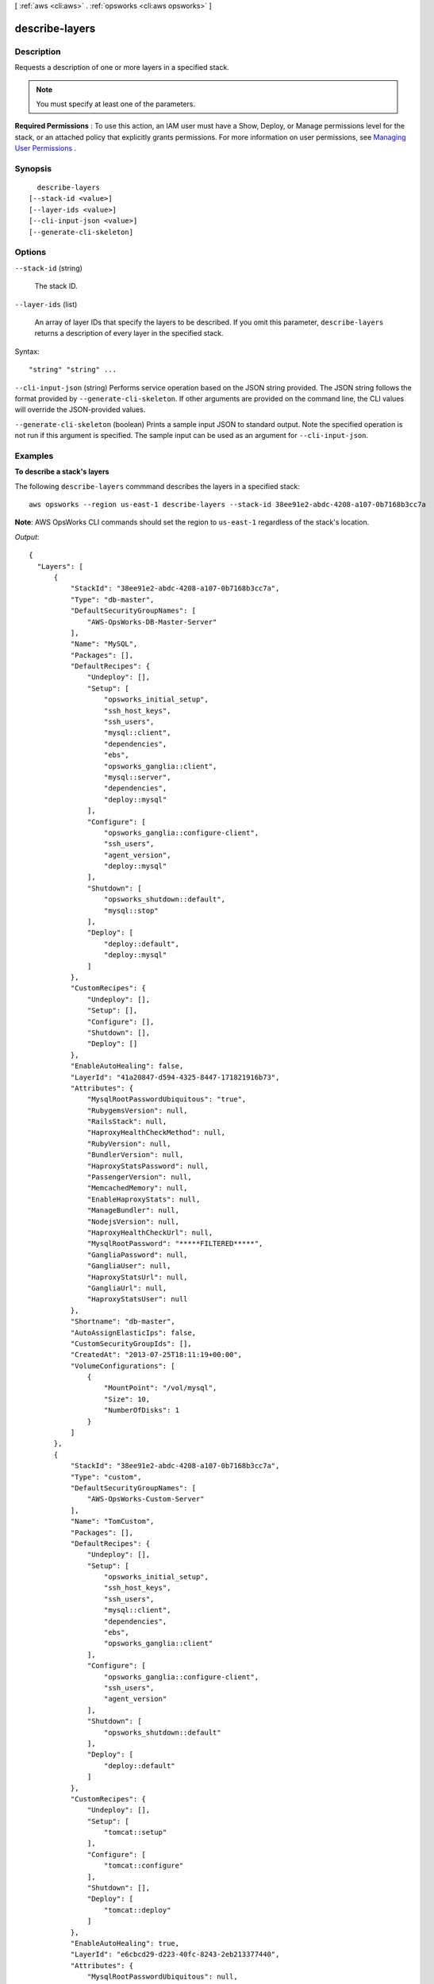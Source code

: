 [ :ref:`aws <cli:aws>` . :ref:`opsworks <cli:aws opsworks>` ]

.. _cli:aws opsworks describe-layers:


***************
describe-layers
***************



===========
Description
===========



Requests a description of one or more layers in a specified stack.

 

.. note::

   

  You must specify at least one of the parameters.

   

 

**Required Permissions** : To use this action, an IAM user must have a Show, Deploy, or Manage permissions level for the stack, or an attached policy that explicitly grants permissions. For more information on user permissions, see `Managing User Permissions`_ .



========
Synopsis
========

::

    describe-layers
  [--stack-id <value>]
  [--layer-ids <value>]
  [--cli-input-json <value>]
  [--generate-cli-skeleton]




=======
Options
=======

``--stack-id`` (string)


  The stack ID.

  

``--layer-ids`` (list)


  An array of layer IDs that specify the layers to be described. If you omit this parameter, ``describe-layers`` returns a description of every layer in the specified stack.

  



Syntax::

  "string" "string" ...



``--cli-input-json`` (string)
Performs service operation based on the JSON string provided. The JSON string follows the format provided by ``--generate-cli-skeleton``. If other arguments are provided on the command line, the CLI values will override the JSON-provided values.

``--generate-cli-skeleton`` (boolean)
Prints a sample input JSON to standard output. Note the specified operation is not run if this argument is specified. The sample input can be used as an argument for ``--cli-input-json``.



========
Examples
========

**To describe a stack's layers**

The following ``describe-layers`` commmand describes the layers in a specified stack::

  aws opsworks --region us-east-1 describe-layers --stack-id 38ee91e2-abdc-4208-a107-0b7168b3cc7a

**Note**: AWS OpsWorks CLI commands should set the region to ``us-east-1`` regardless of the stack's location.

*Output*::

  {
    "Layers": [
        {
            "StackId": "38ee91e2-abdc-4208-a107-0b7168b3cc7a",
            "Type": "db-master",
            "DefaultSecurityGroupNames": [
                "AWS-OpsWorks-DB-Master-Server"
            ],
            "Name": "MySQL",
            "Packages": [],
            "DefaultRecipes": {
                "Undeploy": [],
                "Setup": [
                    "opsworks_initial_setup",
                    "ssh_host_keys",
                    "ssh_users",
                    "mysql::client",
                    "dependencies",
                    "ebs",
                    "opsworks_ganglia::client",
                    "mysql::server",
                    "dependencies",
                    "deploy::mysql"
                ],
                "Configure": [
                    "opsworks_ganglia::configure-client",
                    "ssh_users",
                    "agent_version",
                    "deploy::mysql"
                ],
                "Shutdown": [
                    "opsworks_shutdown::default",
                    "mysql::stop"
                ],
                "Deploy": [
                    "deploy::default",
                    "deploy::mysql"
                ]
            },
            "CustomRecipes": {
                "Undeploy": [],
                "Setup": [],
                "Configure": [],
                "Shutdown": [],
                "Deploy": []
            },
            "EnableAutoHealing": false,
            "LayerId": "41a20847-d594-4325-8447-171821916b73",
            "Attributes": {
                "MysqlRootPasswordUbiquitous": "true",
                "RubygemsVersion": null,
                "RailsStack": null,
                "HaproxyHealthCheckMethod": null,
                "RubyVersion": null,
                "BundlerVersion": null,
                "HaproxyStatsPassword": null,
                "PassengerVersion": null,
                "MemcachedMemory": null,
                "EnableHaproxyStats": null,
                "ManageBundler": null,
                "NodejsVersion": null,
                "HaproxyHealthCheckUrl": null,
                "MysqlRootPassword": "*****FILTERED*****",
                "GangliaPassword": null,
                "GangliaUser": null,
                "HaproxyStatsUrl": null,
                "GangliaUrl": null,
                "HaproxyStatsUser": null
            },
            "Shortname": "db-master",
            "AutoAssignElasticIps": false,
            "CustomSecurityGroupIds": [],
            "CreatedAt": "2013-07-25T18:11:19+00:00",
            "VolumeConfigurations": [
                {
                    "MountPoint": "/vol/mysql",
                    "Size": 10,
                    "NumberOfDisks": 1
                }
            ]
        },
        {
            "StackId": "38ee91e2-abdc-4208-a107-0b7168b3cc7a",
            "Type": "custom",
            "DefaultSecurityGroupNames": [
                "AWS-OpsWorks-Custom-Server"
            ],
            "Name": "TomCustom",
            "Packages": [],
            "DefaultRecipes": {
                "Undeploy": [],
                "Setup": [
                    "opsworks_initial_setup",
                    "ssh_host_keys",
                    "ssh_users",
                    "mysql::client",
                    "dependencies",
                    "ebs",
                    "opsworks_ganglia::client"
                ],
                "Configure": [
                    "opsworks_ganglia::configure-client",
                    "ssh_users",
                    "agent_version"
                ],
                "Shutdown": [
                    "opsworks_shutdown::default"
                ],
                "Deploy": [
                    "deploy::default"
                ]
            },
            "CustomRecipes": {
                "Undeploy": [],
                "Setup": [
                    "tomcat::setup"
                ],
                "Configure": [
                    "tomcat::configure"
                ],
                "Shutdown": [],
                "Deploy": [
                    "tomcat::deploy"
                ]
            },
            "EnableAutoHealing": true,
            "LayerId": "e6cbcd29-d223-40fc-8243-2eb213377440",
            "Attributes": {
                "MysqlRootPasswordUbiquitous": null,
                "RubygemsVersion": null,
                "RailsStack": null,
                "HaproxyHealthCheckMethod": null,
                "RubyVersion": null,
                "BundlerVersion": null,
                "HaproxyStatsPassword": null,
                "PassengerVersion": null,
                "MemcachedMemory": null,
                "EnableHaproxyStats": null,
                "ManageBundler": null,
                "NodejsVersion": null,
                "HaproxyHealthCheckUrl": null,
                "MysqlRootPassword": null,
                "GangliaPassword": null,
                "GangliaUser": null,
                "HaproxyStatsUrl": null,
                "GangliaUrl": null,
                "HaproxyStatsUser": null
            },
            "Shortname": "tomcustom",
            "AutoAssignElasticIps": false,
            "CustomSecurityGroupIds": [],
            "CreatedAt": "2013-07-25T18:12:53+00:00",
            "VolumeConfigurations": []
        }
    ]
  }

**More Information**

For more information, see Layers_ in the *AWS OpsWorks User Guide*.

.. _Layers: http://docs.aws.amazon.com/opsworks/latest/userguide/workinglayers.html



======
Output
======

Layers -> (list)

  

  An array of ``Layer`` objects that describe the layers.

  

  (structure)

    

    Describes a layer.

    

    StackId -> (string)

      

      The layer stack ID.

      

      

    LayerId -> (string)

      

      The layer ID.

      

      

    Type -> (string)

      

      The layer type.

      

      

    Name -> (string)

      

      The layer name.

      

      

    Shortname -> (string)

      

      The layer short name.

      

      

    Attributes -> (map)

      

      The layer attributes.

       

      For the ``HaproxyStatsPassword`` , ``MysqlRootPassword`` , and ``GangliaPassword`` attributes, AWS OpsWorks returns ``*****FILTERED*****`` instead of the actual value

       

      For an ECS Cluster layer, AWS OpsWorks the ``EcsClusterArn`` attribute is set to the cluster's ARN.

      

      key -> (string)

        

        

      value -> (string)

        

        

      

    CustomInstanceProfileArn -> (string)

      

      The ARN of the default IAM profile to be used for the layer's EC2 instances. For more information about IAM ARNs, see `Using Identifiers`_ .

      

      

    CustomJson -> (string)

      

      A JSON formatted string containing the layer's custom stack configuration and deployment attributes.

      

      

    CustomSecurityGroupIds -> (list)

      

      An array containing the layer's custom security group IDs.

      

      (string)

        

        

      

    DefaultSecurityGroupNames -> (list)

      

      An array containing the layer's security group names.

      

      (string)

        

        

      

    Packages -> (list)

      

      An array of ``Package`` objects that describe the layer's packages.

      

      (string)

        

        

      

    VolumeConfigurations -> (list)

      

      A ``VolumeConfigurations`` object that describes the layer's Amazon EBS volumes.

      

      (structure)

        

        Describes an Amazon EBS volume configuration.

        

        MountPoint -> (string)

          

          The volume mount point. For example "/dev/sdh".

          

          

        RaidLevel -> (integer)

          

          The volume `RAID level`_ .

          

          

        NumberOfDisks -> (integer)

          

          The number of disks in the volume.

          

          

        Size -> (integer)

          

          The volume size.

          

          

        VolumeType -> (string)

          

          The volume type:

           

           
          * ``standard`` - Magnetic
           
          * ``io1`` - Provisioned IOPS (SSD)
           
          * ``gp2`` - General Purpose (SSD)
           

          

          

        Iops -> (integer)

          

          For PIOPS volumes, the IOPS per disk.

          

          

        

      

    EnableAutoHealing -> (boolean)

      

      Whether auto healing is disabled for the layer.

      

      

    AutoAssignElasticIps -> (boolean)

      

      Whether to automatically assign an `Elastic IP address`_ to the layer's instances. For more information, see `How to Edit a Layer`_ .

      

      

    AutoAssignPublicIps -> (boolean)

      

      For stacks that are running in a VPC, whether to automatically assign a public IP address to the layer's instances. For more information, see `How to Edit a Layer`_ .

      

      

    DefaultRecipes -> (structure)

      

      AWS OpsWorks supports five lifecycle events: **setup** , **configuration** , **deploy** , **undeploy** , and **shutdown** . For each layer, AWS OpsWorks runs a set of standard recipes for each event. In addition, you can provide custom recipes for any or all layers and events. AWS OpsWorks runs custom event recipes after the standard recipes. ``LayerCustomRecipes`` specifies the custom recipes for a particular layer to be run in response to each of the five events. 

       

      To specify a recipe, use the cookbook's directory name in the repository followed by two colons and the recipe name, which is the recipe's file name without the .rb extension. For example: phpapp2::dbsetup specifies the dbsetup.rb recipe in the repository's phpapp2 folder. 

      

      Setup -> (list)

        

        An array of custom recipe names to be run following a ``setup`` event.

        

        (string)

          

          

        

      Configure -> (list)

        

        An array of custom recipe names to be run following a ``configure`` event.

        

        (string)

          

          

        

      Deploy -> (list)

        

        An array of custom recipe names to be run following a ``deploy`` event.

        

        (string)

          

          

        

      Undeploy -> (list)

        

        An array of custom recipe names to be run following a ``undeploy`` event.

        

        (string)

          

          

        

      Shutdown -> (list)

        

        An array of custom recipe names to be run following a ``shutdown`` event.

        

        (string)

          

          

        

      

    CustomRecipes -> (structure)

      

      A ``LayerCustomRecipes`` object that specifies the layer's custom recipes.

      

      Setup -> (list)

        

        An array of custom recipe names to be run following a ``setup`` event.

        

        (string)

          

          

        

      Configure -> (list)

        

        An array of custom recipe names to be run following a ``configure`` event.

        

        (string)

          

          

        

      Deploy -> (list)

        

        An array of custom recipe names to be run following a ``deploy`` event.

        

        (string)

          

          

        

      Undeploy -> (list)

        

        An array of custom recipe names to be run following a ``undeploy`` event.

        

        (string)

          

          

        

      Shutdown -> (list)

        

        An array of custom recipe names to be run following a ``shutdown`` event.

        

        (string)

          

          

        

      

    CreatedAt -> (string)

      

      Date when the layer was created.

      

      

    InstallUpdatesOnBoot -> (boolean)

      

      Whether to install operating system and package updates when the instance boots. The default value is ``true`` . If this value is set to ``false`` , you must then update your instances manually by using  create-deployment to run the ``update_dependencies`` stack command or manually running ``yum`` (Amazon Linux) or ``apt-get`` (Ubuntu) on the instances. 

       

      .. note::

         

        We strongly recommend using the default value of ``true`` , to ensure that your instances have the latest security updates.

         

      

      

    UseEbsOptimizedInstances -> (boolean)

      

      Whether the layer uses Amazon EBS-optimized instances.

      

      

    LifecycleEventConfiguration -> (structure)

      

      A ``LifeCycleEventConfiguration`` object that specifies the Shutdown event configuration.

      

      Shutdown -> (structure)

        

        A ``ShutdownEventConfiguration`` object that specifies the Shutdown event configuration.

        

        ExecutionTimeout -> (integer)

          

          The time, in seconds, that AWS OpsWorks will wait after triggering a Shutdown event before shutting down an instance.

          

          

        DelayUntilElbConnectionsDrained -> (boolean)

          

          Whether to enable Elastic Load Balancing connection draining. For more information, see `Connection Draining`_ 

          

          

        

      

    

  



.. _RAID level: http://en.wikipedia.org/wiki/Standard_RAID_levels
.. _Using Identifiers: http://docs.aws.amazon.com/IAM/latest/UserGuide/Using_Identifiers.html
.. _Connection Draining: http://docs.aws.amazon.com/ElasticLoadBalancing/latest/DeveloperGuide/TerminologyandKeyConcepts.html#conn-drain
.. _Elastic IP address: http://docs.aws.amazon.com/AWSEC2/latest/UserGuide/elastic-ip-addresses-eip.html
.. _How to Edit a Layer: http://docs.aws.amazon.com/opsworks/latest/userguide/workinglayers-basics-edit.html
.. _Managing User Permissions: http://docs.aws.amazon.com/opsworks/latest/userguide/opsworks-security-users.html
